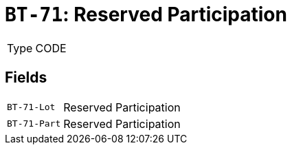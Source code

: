 = `BT-71`: Reserved Participation
:navtitle: Business Terms

[horizontal]
Type:: CODE

== Fields
[horizontal]
  `BT-71-Lot`:: Reserved Participation
  `BT-71-Part`:: Reserved Participation
